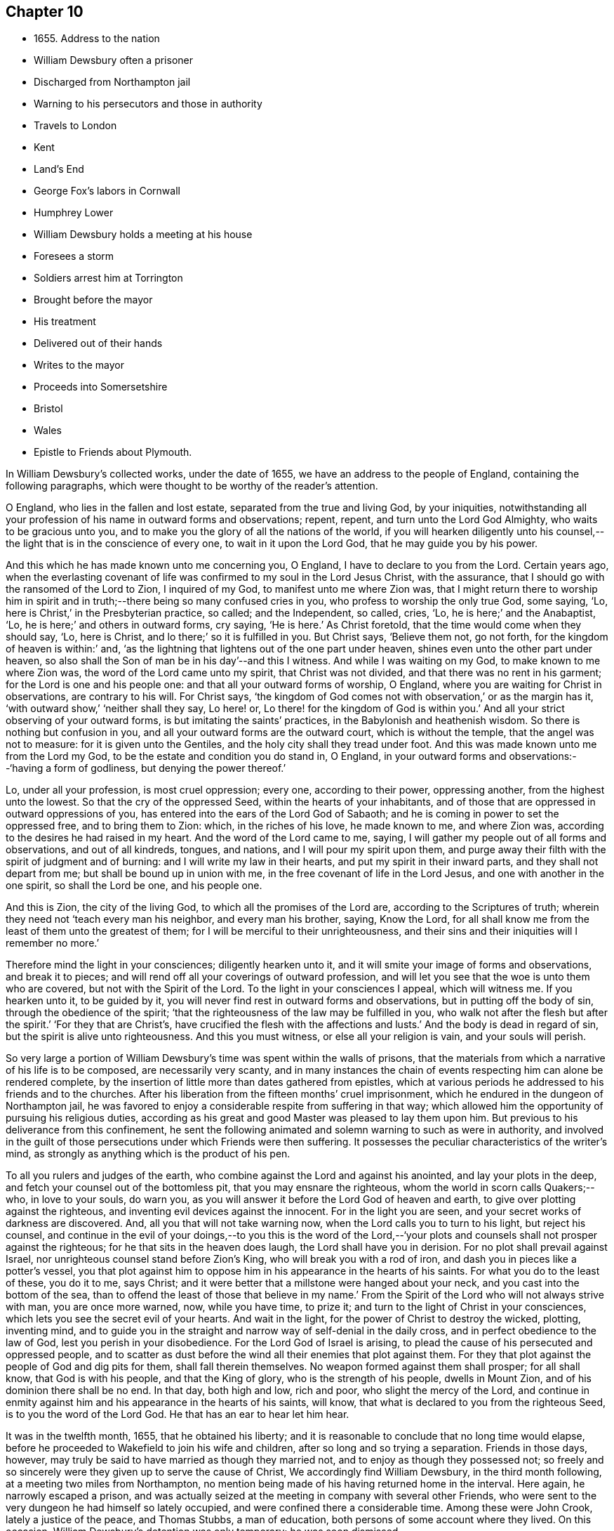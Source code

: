 == Chapter 10

[.chapter-synopsis]
* 1655+++.+++ Address to the nation
* William Dewsbury often a prisoner
* Discharged from Northampton jail
* Warning to his persecutors and those in authority
* Travels to London
* Kent
* Land`'s End
* George Fox`'s labors in Cornwall
* Humphrey Lower
* William Dewsbury holds a meeting at his house
* Foresees a storm
* Soldiers arrest him at Torrington
* Brought before the mayor
* His treatment
* Delivered out of their hands
* Writes to the mayor
* Proceeds into Somersetshire
* Bristol
* Wales
* Epistle to Friends about Plymouth.

In William Dewsbury`'s collected works, under the date of 1655,
we have an address to the people of England, containing the following paragraphs,
which were thought to be worthy of the reader`'s attention.

[.embedded-content-document.address]
--

O England, who lies in the fallen and lost estate, separated from the true and living God,
by your iniquities,
notwithstanding all your profession of his name in outward forms and observations;
repent, repent, and turn unto the Lord God Almighty, who waits to be gracious unto you,
and to make you the glory of all the nations of the world,
if you will hearken diligently unto his counsel,--the
light that is in the conscience of every one,
to wait in it upon the Lord God, that he may guide you by his power.

And this which he has made known unto me concerning you, O England,
I have to declare to you from the Lord.
Certain years ago,
when the everlasting covenant of life was confirmed to my soul in the Lord Jesus Christ,
with the assurance, that I should go with the ransomed of the Lord to Zion,
I inquired of my God, to manifest unto me where Zion was,
that I might return there to worship him in spirit and
in truth;--there being so many confused cries in you,
who profess to worship the only true God, some saying, '`Lo,
here is Christ,`' in the Presbyterian practice, so called; and the Independent, so called,
cries, '`Lo, he is here;`' and the Anabaptist, '`Lo,
he is here;`' and others in outward forms, cry saying, '`He is here.`'
As Christ foretold, that the time would come when they should say, '`Lo, here is Christ,
and lo there;`' so it is fulfilled in you.
But Christ says, '`Believe them not, go not forth,
for the kingdom of heaven is within:`' and,
'`as the lightning that lightens out of the one part under heaven,
shines even unto the other part under heaven,
so also shall the Son of man be in his day`'--and this I witness.
And while I was waiting on my God, to make known to me where Zion was,
the word of the Lord came unto my spirit, that Christ was not divided,
and that there was no rent in his garment; for the Lord is one and his people one:
and that all your outward forms of worship, O England,
where you are waiting for Christ in observations, are contrary to his will.
For Christ says,
'`the kingdom of God comes not with observation,`' or as the margin has it,
'`with outward show,`' '`neither shall they say, Lo here! or,
Lo there! for the kingdom of God is within you.`'
And all your strict observing of your outward forms,
is but imitating the saints`' practices, in the Babylonish and heathenish wisdom.
So there is nothing but confusion in you,
and all your outward forms are the outward court, which is without the temple,
that the angel was not to measure: for it is given unto the Gentiles,
and the holy city shall they tread under foot.
And this was made known unto me from the Lord my God,
to be the estate and condition you do stand in, O England,
in your outward forms and observations:--'`having a form of godliness,
but denying the power thereof.`'

Lo, under all your profession, is most cruel oppression; every one,
according to their power, oppressing another, from the highest unto the lowest.
So that the cry of the oppressed Seed, within the hearts of your inhabitants,
and of those that are oppressed in outward oppressions of you,
has entered into the ears of the Lord God of Sabaoth;
and he is coming in power to set the oppressed free, and to bring them to Zion: which,
in the riches of his love, he made known to me, and where Zion was,
according to the desires he had raised in my heart.
And the word of the Lord came to me, saying,
I will gather my people out of all forms and observations, and out of all kindreds,
tongues, and nations, and I will pour my spirit upon them,
and purge away their filth with the spirit of judgment and of burning:
and I will write my law in their hearts, and put my spirit in their inward parts,
and they shall not depart from me; but shall be bound up in union with me,
in the free covenant of life in the Lord Jesus, and one with another in the one spirit,
so shall the Lord be one, and his people one.

And this is Zion, the city of the living God, to which all the promises of the Lord are,
according to the Scriptures of truth;
wherein they need not '`teach every man his neighbor, and every man his brother, saying,
Know the Lord, for all shall know me from the least of them unto the greatest of them;
for I will be merciful to their unrighteousness,
and their sins and their iniquities will I remember no more.`'

Therefore mind the light in your consciences; diligently hearken unto it,
and it will smite your image of forms and observations, and break it to pieces;
and will rend off all your coverings of outward profession,
and will let you see that the woe is unto them who are covered,
but not with the Spirit of the Lord.
To the light in your consciences I appeal, which will witness me.
If you hearken unto it, to be guided by it,
you will never find rest in outward forms and observations,
but in putting off the body of sin, through the obedience of the spirit;
'`that the righteousness of the law may be fulfilled in you,
who walk not after the flesh but after the spirit.`'
'`For they that are Christ`'s, have crucified the flesh with the affections and lusts.`'
And the body is dead in regard of sin, but the spirit is alive unto righteousness.
And this you must witness, or else all your religion is vain, and your souls will perish.

--

So very large a portion of William Dewsbury`'s time was spent within the walls of prisons,
that the materials from which a narrative of his life is to be composed,
are necessarily very scanty,
and in many instances the chain of events respecting him can alone be rendered complete,
by the insertion of little more than dates gathered from epistles,
which at various periods he addressed to his friends and to the churches.
After his liberation from the fifteen months`' cruel imprisonment,
which he endured in the dungeon of Northampton jail,
he was favored to enjoy a considerable respite from suffering in that way;
which allowed him the opportunity of pursuing his religious duties,
according as his great and good Master was pleased to lay them upon him.
But previous to his deliverance from this confinement,
he sent the following animated and solemn warning to such as were in authority,
and involved in the guilt of those persecutions under which Friends were then suffering.
It possesses the peculiar characteristics of the writer`'s mind,
as strongly as anything which is the product of his pen.

[.embedded-content-document.address]
--

To all you rulers and judges of the earth,
who combine against the Lord and against his anointed, and lay your plots in the deep,
and fetch your counsel out of the bottomless pit, that you may ensnare the righteous,
whom the world in scorn calls Quakers;--who, in love to your souls, do warn you,
as you will answer it before the Lord God of heaven and earth,
to give over plotting against the righteous,
and inventing evil devices against the innocent.
For in the light you are seen, and your secret works of darkness are discovered.
And, all you that will not take warning now,
when the Lord calls you to turn to his light, but reject his counsel,
and continue in the evil of your doings,--to you this is the word of the
Lord,--'`your plots and counsels shall not prosper against the righteous;
for he that sits in the heaven does laugh, the Lord shall have you in derision.
For no plot shall prevail against Israel,
nor unrighteous counsel stand before Zion`'s King, who will break you with a rod of iron,
and dash you in pieces like a potter`'s vessel,
you that plot against him to oppose him in his appearance in the hearts of his saints.
For what you do to the least of these, you do it to me, says Christ;
and it were better that a millstone were hanged about your neck,
and you cast into the bottom of the sea,
than to offend the least of those that believe in my name.`'
From the Spirit of the Lord who will not always strive with man,
you are once more warned, now, while you have time, to prize it;
and turn to the light of Christ in your consciences,
which lets you see the secret evil of your hearts.
And wait in the light, for the power of Christ to destroy the wicked, plotting,
inventing mind,
and to guide you in the straight and narrow way of self-denial in the daily cross,
and in perfect obedience to the law of God, lest you perish in your disobedience.
For the Lord God of Israel is arising,
to plead the cause of his persecuted and oppressed people,
and to scatter as dust before the wind all their enemies that plot against them.
For they that plot against the people of God and dig pits for them,
shall fall therein themselves.
No weapon formed against them shall prosper; for all shall know,
that God is with his people, and that the King of glory,
who is the strength of his people, dwells in Mount Zion,
and of his dominion there shall be no end.
In that day, both high and low, rich and poor, who slight the mercy of the Lord,
and continue in enmity against him and his appearance in the hearts of his saints,
will know, that what is declared to you from the righteous Seed,
is to you the word of the Lord God.
He that has an ear to hear let him hear.

--

It was in the twelfth month, 1655, that he obtained his liberty;
and it is reasonable to conclude that no long time would elapse,
before he proceeded to Wakefield to join his wife and children,
after so long and so trying a separation.
Friends in those days, however,
may truly be said to have married as though they married not,
and to enjoy as though they possessed not;
so freely and so sincerely were they given up to serve the cause of Christ,
We accordingly find William Dewsbury, in the third month following,
at a meeting two miles from Northampton,
no mention being made of his having returned home in the interval.
Here again, he narrowly escaped a prison,
and was actually seized at the meeting in company with several other Friends,
who were sent to the very dungeon he had himself so lately occupied,
and were confined there a considerable time.
Among these were John Crook, lately a justice of the peace, and Thomas Stubbs,
a man of education, both persons of some account where they lived.
On this occasion, William Dewsbury`'s detention was only temporary; he was soon dismissed.

[.asterism]
'''

__From the Editor.__--Here a chasm of nearly a year intervenes in the biographical narrative,
which the Editor will not attempt with any exactness to fill up.
But, by a memorandum in the author`'s handwriting, it seems,
that had he been spared to perfect his design,
he would in this place have introduced some notice of the part taken
by William Dewsbury in the affecting and disastrous affair of one who
was a companion with him in labor and a brother beloved.
The case of James Nayler is perhaps as widely known,
both to the public at large and to the Society of Friends,
as any circumstance in our history;
and therefore much need not be here said on the subject itself.
Enmity and prejudice, however,
have contrived from that time to the present to raise false conclusions from,
and even to misrepresent, the plain facts of the case,
although explanations have been abundantly given forth,
clearing the Society and their principles from
the slightest implication in the whole matter.
On this head, J. G. Bevan`'s [.book-title]#Life of James Nayler,#
with a refutation of some of the more modern misrepresentations of Friends,
may be consulted with advantage.

"`James Nayler,`" says a judicious writer, in a note appended to G. Fox`'s Journal,
"`was a monument of human frailty.
His gift in the ministry was eminent, his experience in divine things truly great.
He fell through unwatchfulness,
but was restored through deep sufferings and unfeigned repentance.
His own writings are the most clear and lively
description of the various dispensations he underwent:
some of them deserve to be transmitted to the latest posterity.`"
It has been said, that upon his restoration to the unity of his Friends,
George Fox was with much difficulty reconciled to him.
That this should have been the case,
is not to be wondered at on several accounts;--and we may also remember,
that the primitive believers could scarcely be prevailed upon to receive Saul,
the persecutor, among them.
From a letter now before the Editor, although without date,
he is induced to consider William Dewsbury as a
principal instrument in bringing this about.
Speaking of a journey to London,
and of the dealings of the Lord with him in the course of it,
he says:--

[.embedded-content-document.letter]
--

+++[+++The Lord] hath restored many captives, and brought in many that were turned aside,
in much brokenness of heart, in the sense of his mercy in their recovery.
I was led of the Lord into London, according to his will,
in the service he had determined at that time in that place.
I was much filled with comfort, to behold his appearance among his people,
who did mightily refresh his babes with his own presence.
The Lord laid it upon me, that dear George Fox and James Nayler might meet together:
my travail was great in spirit, until the Lord answered; which, in the day he determined,
was done: mighty was his majesty among his people, in the day he healed up the breach,
which had been so long to the sadness of the hearts of many.
The Lord clothed my dear brethren, George Fox, Edward Burrough, and Francis Howgil,
with precious wisdom; his healing spirit did abound within them,
with the rest of the Lord`'s people there that day, according to their measure:
and the Lord was with James Nayler, and ordered him by his spirit,
so that the measure of the Lord`'s Spirit in all,
reached to embrace it with gladness of heart.
Then I was set free to pass from London, through Surrey, and so to Bristol,
to be there the first-day after, being the 5th day of the twelfth month.

--

Before giving the reader further extracts from this letter, relative to Bristol,
it will be proper to add something as to William Dewsbury`'s
conduct and dealing with James Nayler himself.
A very judicious communication from the former of these Friends to the latter,
with the reply of the latter, is now in the possession of the Editor;
by which it appears,
that William Dewsbury had watched over and yearned towards his offending brother,
and had seen with clearness the steps by which he had fallen,
and the subtle snares which Satan had laid for his feet.
These he traces out to him,
reminding him how it had been with him in the hour of his temptation,
and telling him where it was the enemy had got entrance,
so as to prevail over him and others--how they
had given way to a spirit of self-exaltation,
by not abiding in the truth, nor in the light, nor in the grace by which we are saved,
and by which alone the soul can be kept out of the reach of all delusion, deceits,
and vain imaginations: and from an undue admiration and respect of persons,
how they had proceeded to cry out against those
who kept their habitations in the power of God;
and at length to separate themselves from such, and to gather adherents about them,
to the stumbling of many whose faces were set towards Zion,
the saddening the hearts of the Lord`'s upright children,
and causing his holy name to be blasphemed.
He speaks of having been moved to come to London in the Lord`'s service;
and that when there,
he had sent for those who had so run out:--

[.embedded-content-document.letter]
--

In tender love to their souls,
I ministered to them, to clear their understandings where they were to return,
that God might heal them; on which, some of them, with others in Essex and Norfolk,
were bowed down while they were with me; and I am clear of their blood,
whom in tender love I have followed,
to gather them as a hen does gather her chickens under her wings.
But if they will not hear, and return to the light, to wait in it to be restored,
their blood be upon their own heads,
with all the unclean spirits that gathered shelter to themselves under you,
in their impudent wickedness, to withstand the counsel of God,
they hoping you will own them in what they do;
which gives them strength desperately to strive in a masterly spirit,
and with feignedness in all subtlety, to utter words and work lying wonders,
to the grieving of the righteous souls and burdening the Seed of God.
If they do not return to the Lord, to receive an understanding,
and to walk with him in faithfulness to his counsel,
they shall certainly wither and perish; the mouth of the Lord has spoken it,
whose spirit will not always strive with man.
And if you allow them in their deceit, as you have, and do not reprove them,
their blood will lie heavy upon you, and you will not be clear.

Dear James, I beseech you, in tender love in the Lord Jesus, wait singly in his counsel,
to give you an understanding to discern the working of this deceitful spirit.
Notwithstanding all feignedness, that ground is to set up a master in the earth,
and so make strife among brethren.
The Lord God has turned his hand against them, and will overturn them,
and all that join with them in that deceitful ground.
As the Lord gives you discerning, and moves you in his everlasting strength,
arise and judge that deceitful spirit that has caused the truth to suffer,
and has wronged you, then will the Lord give you dominion over it;
so will you be clear of their blood, and there are some of them God will restore again,
they waiting in the light to be cleansed through judgment.
And what has been done in the hour of temptation, let the light and life judge it out;
that in the light and life of our God,
the whole body may grow in the unity of the spirit, to bear one another,
serve one another, build up one another; that among all,
there may not be any master but Christ, our head.`"
He adds, "`many wait to hear of your being raised up in the light and life,
to judge down and reign over this spirit,
that has and does seek to make disorder and strife among brethren.

--

[.offset]
This affecting address closes with these pious exlamations in prayer:--

[.embedded-content-document.letter]
--

God Almighty! restore to a pure understanding all those that have been veiled;
in your life, keep them in unity with all your elect,
to serve you with faithfulness unto the end.
Amen!

--

[.offset]
James Nayler`'s reply manifests throughout,
as clear and becoming a frame of mind as could be desired.

[.asterism]
'''

To return to Bristol.
On the first Friends visiting this place, there were great disturbances from the rabble,
incited by the priests, and encouraged by the magistrates, as Sewel and others relate.
This, it is presumed,
was at furthest only two years previous to William Dewsbury`'s coming there;
and his letter in a lively manner conveys a picture of those times,
and of the preservation and strength vouchsafed to the Lord`'s faithful little ones.

[.embedded-content-document.letter]
--

The sixth and seventh days before we came there, the apprentices, with the rude people,
were running with naked swords in their hands up and down the streets,
so thronged that it was hard to pass through them.
On the first-day I was at the meeting:
the Lord chained them all down with his Almighty power,
in which the meeting was precious, and his people,
comforted with living refreshings in his presence, were preserved quiet, in peace,
and without the least disturbance.
At night, there was a meeting at Dennis Hollister`'s;
many of the rude people with their swords stood in the streets, where they could hear;
the Lord kept them quiet; Friends passed through them, when they gathered,
and did not receive any harm.
The next day they were more rude than formerly, some beating their masters,
and not allowing the shops to be opened, threatening Friends who opened theirs,
not regarding the mayor or any of his officers, but did what was permitted,
as they saw good in their own eyes; many times running into Friends houses,
in this time of the tumult, but had not power, when they came, to do any harm.
In the height of their madness,
the rulers hearing of a meeting on the third-day of the week, being the 7th of the month,
at Edward Pyott`'s, gave out openly among the people in the city,
that they would come and break it up.
When we were met together in the name of the Lord, some of them prepared to come;
one swearing, and blaspheming the name of the Lord God of heaven and earth, said,
he would cut the Quakers as small as herbs for the pot;
and in order to perform his bloody intent, he went for the guard to take a halbert,
that he might satisfy his bloodthirsty spirit.
The God of our safety allowed it to be,
that they of the guard would not let him have the halbert; so strife rose among them,
and the pit he dug he fell into, for he was run through the body;
so God prevented their bloody intent.
The meeting was precious in the life of our God,
in which Friends parted with joy in the Lord.
The rude people were full of madness, and hearing of the largeness of the meeting,
they called one to another, to kill Friends as they went in at the gates;
but the Lord prevented them, so that Friends received no harm.
The Lord bound the hands of the wicked; still the envy remained in them,
and they were full of madness,
that they had missed the opportunity in which they intended to do such mischief.
They came in the night season, about the eighth hour, to Edward Pyott`'s,
certain Friends being there, some out of New England,
who were banished from their wives and children upon pain of death.
We were bowed down before our God, and prayer was made unto him,
when they knocked at the door: it came upon my spirit, it was the rude people,
and the life of God did mightily arise, and they had no power to come in,
till we were clear before our God.
Then they came in, setting the house about with muskets and lighted matches;
and after a season, they came into the room where I was, and Amos Stoddard with me.
I looked upon them when they came into the room, on which they cried out,
as fast as they could well speak, '`We will be civil,
we will be civil:`' I spoke these words, '`See that you be so.`'
On this, they ran forth of the room, and came no more into it,
but ran up and down the house with their weapons in their hands.
And the Lord God, who is the God of his seed,
against whom no weapon that is formed shall prosper
further than he sees shall be for his glory,
and the comfort of his people, caused their hearts to fail; and they passed away,
and not any harm was done to any of us; blessed be the God of our safety!
The next day, it was upon me to go to Bristol,
and walk in the streets among the throng of them, D. H., E. P.,
and Thomas Gouldney being with me.
We passed to George Bishop`'s, and came through where they were gathered together:
the majesty of our God struck their hearts, and they all stood gazing upon us:
little was spoken, but some said, '`That is one of the Quaker preachers.`'
So we had a precious time with Friends,
and I passed away with much clearness and freedom from the city of Bristol,
Friends being very precious in the dominion of the life of God,
in which they eyed his mercy,
who had brought up John Audland and certain brethren among them,
to strengthen them to stand under these trials.

The 10th day of the month, we crossed the water into Wales:
Friends in general are pretty well as we pass.
The 24th, we came to a meeting near Leominster; and the 26th, to Worcester.
The night before we came in, the rude people were up in much madness,
making fires in the streets, and the soldiers suppressing them.
The night we came in, they rose in great rudeness, so that the soldiers, the mayor,
and the rulers of the town were up much of the night to suppress them.
The God of our safety preserved us, and a peaceable meeting we had,
which continued many hours, and the presence of the Lord was mightily among his people.
The next morning Friends met at the meeting place about the eighth hour;
the Lord preciously satisfied the desires of his people with his presence,
in which we parted one from another.

We came to Tewkesbury where there was a serviceable meeting in the evening,
certain Friends being there, who did minister as the Lord moved.
Walter Jenkins, a Welchman, in whom the power of the Lord is moving,
has been pretty much with me; as you are free you may write to him,
he may be of good service among the Lord`'s people in Wales, he abiding in the life,
to be led by it.
A large meeting there was the 28th day of the month, three miles from Tewkesbury,
and the Lord`'s presence refreshed his people; this day a meeting at Evesham,
and the next day at Shipston, if God permit; further, as the Lord orders in his will.
God Almighty be with you, your family, with all the faithful;
and the Lord with his heavenly presence comfort the hearts of all that love him,
and wait in uprightness of heart to do his will.

[.signed-section-signature]
W+++.+++ D.

[.postscript]
====

P+++.+++ S.--Remember me to Robert Widders and John Audland; as freedom is,
you may let them know how it is with the Lord`'s people at Bristol and hereaway.

====

--

On the 9th of second month, 1657, William Dewsbury dates an epistle from London;
+++[+++but before this, a letter to Margaret Fell conveys, that he had been through Norfolk,
Suffolk, and Essex on his way.
Few particulars are entered into; but he states,
that he found Friends in their measures preciously grown in the life,
and that there was a great people in those parts.--__Editor.__]
Arrived in London, he appears to have tarried something short of six weeks,
and then moved forward into Kent; from which district,
in an epistle dated the 22nd of third month,
he gives the following hints on spiritual obedience,
and the exercise of gifts in order to the ministry.

[.embedded-content-document.epistle]
--

I lay it upon you, wait for the Lord to seal unto you his mind,
that in his movings you may answer his will in word and works.
The light will guide you to know the intent of every motion, that in it you +++[+++may]
stand approved in the integrity of your hearts to God.
And every one in particular, be faithful in the power of God,
that in all the movings of the spirit of life,
the earthly wisdom with all its reasonings and consultings be judged out;
and all may know the new man in Christ, and the new bottle that preserves the new wine,
which is committed to you in the kingdom of God,
to refresh your souls and make them glad in his presence;
and so minister in his living power and wisdom,
to the refreshment of the weary and oppressed soul,
with the comfort of the spirit of life, in which your souls are made glad in God.
So will you all come to the pure ministry in the life.
And as you are moved of God, be faithful; strangle not the birth,
neither quench the movings; and in the presence of the Lord, I warn you,
wait for an understanding in the life to lead you.
Neither add to, nor diminish;
so will death with all its formality be kept out from among you.

--

+++[+++Of his visit to Kent,
the only additional vestige is gleaned from the communication to Margaret Fell,
mentioned above, the date of which is near Sandwich, the 3rd of fourth month.
He says, that he has had large meetings since coming into the county,
and that "`the power of the Lord broke in upon many of them;`"
also of his having been on board a vessel in the Downs,
in which were a number of Friends, men and women,
bound for New England in the service of the Gospel: he says,
they were bold in their measure in the power of God; and adds,
"`his everlasting presence keep them in the unity of the life,
and prosper them in his work.`"
The master of the vessel, Robert Fowler,
afterwards gave some account of the hand of Providence being with him in his voyage,
which was called "`A Quaker`'s Sea Journal,`" and was printed.
In it, he makes mention of the refreshment they had from the company of William Dewsbury,
and that he recommended them to the grace of God.--__Editor.__]

[.small-break]
'''

From Kent he traveled westward to the Land`'s End,
preaching the word of eternal life through the southern counties.
There is no account preserved,
of how or where he was particularly occupied between
the above date and that of the 17th of seventh month,
when he writes a letter from the Land`'s End,
in which he relates the particulars of some trials that befell
him previous to his reaching that part of the country.

The year previous to William Dewsbury`'s arrival in Cornwall,
George Fox had traveled through most parts of that county;
so that the ground was already broken up for succeeding laborers.
"`Great,`" says the former, "`was the service of my God in that country.`"
On the first-day of the week, being the 27th of the month,
he was at a meeting at Humphrey Lower`'s, who had formerly been a justice of the peace.
He was one of the many who had been convinced by
George Fox while prisoner in Launceston jail,
where the latter suffered nine months`' confinement,
part of the time under the most revolting circumstances,
in the dungeon of the prison which was called Doomsdale,
some particulars of which have been before related.
This Humphrey Lower, George Fox describes as "`a grave, sober,
ancient man,`" who among others went to visit him while a prisoner there,
and was thoroughly convinced, and so continued to his death.
It was at his house that William Dewsbury`'s meeting was held;
and he was a near neighbor to the high-sheriff of the county, a man,
as William Dewsbury writes, "`who was wicked against the truth of our God.`"
"`It was said, he threatened to break up the meeting;
but in the power of my God I did stand, which chained him,
and the meeting continued precious in the Lord.`"
On the 29th, William Dewsbury was at a meeting at Launceston;
after which he pursued his journey into Devonshire,
his mind having been strongly impressed with an apprehension,
"`as the Lord had let him see,`" that he should meet with a storm in that county,
or near it: which in fact took place at Torrington.
There he was arrested, and under a guard of soldiers,
was brought before the mayor and other functionaries,
who had imbibed the persecuting spirit of the day.
"`Some of them,`" says he, "`were very cruel and wicked against the truth of God,
and did deal very rudely with me.
In great wrath they took my hat off my head, and threw it on the ground,
and committed me to prison, where I was two nights and near three days.`"
He was many times brought before them,
and they accused him of being a Jesuit and a foreigner, and read to him many new laws,
threatening to proceed against him as a vagabond: "`in which,`" says he,
"`the Lord reigned over them.`"
They then read him the oath of abjuration,
the common snare with which Friends were caught at that time;
and they told him he must take it.
This he refused to do,
on account of the testimony he had to bear against all swearing under the Gospel,
no less against the pope and all idolatry, than the other points embraced by the oath.

On the second day of his examination, towards night, he was brought forth,
and they inquired of him how he became a minister of Christ;
which subject had been before alluded to.
It appears to have been a mystery to them,
how a man could be in the way of his duty in leaving
his wife and children in the north of England,
"`to preach the word of eternal life through the southern counties unto Cornwall.`"
And when, in answer to their questions,
he "`was free in the Lord to declare to them how he came to be
a minister of Christ,`" they were so cut to the heart,
that one of the justices wept, and the clerk said, "`If you had spoken thus much before,
here had not been this to have done.`"
But there appears to have been great confusion of purpose and
difference of sentiment among the magistrates,
so that Dewsbury attempting to speak further on the subject was not allowed.
Others offended at his hat, stormed against him for having it on,
and he was sent again to prison.
"`Many times,`" says he, "`I was brought before them, to see if they could ensnare me.
But in the wisdom of God, I stood innocent.`"
The case was difficult,
and there was a power among them to which they were unwilling to be subject,
yet were unable to control.
For although they made out a court order to
commit the prisoner to the common jail at Exeter,
they were so divided that some of them objected to his going there; but the mayor,
"`he who had the chief rule,`" told him,
he should not see his face any more until he was
before the judge at the next assize at Exeter.
"`Do with me what you have power to do,
my innocence will plead for me,`" replied Dewsbury; and he was remanded to prison,
where he lay on the bare floor;
remaining in this condition till the 2nd day of the eighth month.

"`I was then,`" says he, "`brought before them.
My God had pleaded my cause, and changed the heart of man, which failed in them.
For the man who said I should see his face no more,
until I was before the judge at Exeter, pulled the court order in pieces before my face,
and said to me, '`You are free.`'
So did my God set me free, out of the hands of unreasonable men,
according to his promise made to me; praises to his name forever.`"

Before he left Torrington,
he addressed a close and faithful letter to the mayor of the town, telling him,
that he and others in commission had abused their power,
and turned their hands against the innocent; "`whom,`" says he,
"`you wounded as much as you could: in the fear of God consider what you have done.
Is this the fruit of your fasting and humbling yourselves, as you say;
when you have done, to smite with the fist of wickedness,
and instead of entertaining strangers, to use them so barbarously?`"
"`An account you must give to the Judge of heaven and earth.`"
He then refers to some of the latter portions of the 25th chapter of Matthew,
telling them, it will be in vain to say, "`When did we see you hungry,
and fed you not,`" etc. inasmuch as they did it not to the least of the brethren;
and he calls upon them to prize their time,
and not to slight the day of God`'s mercy:--to incline their ear to his counsel,
the divine light in their consciences,
that would discover to them the evil of their hearts,
and their unjust proceeding against innocent men;
that so the Lord might give them repentance unto life,
lest otherwise they should perish in the day of his fierce wrath,
when he will recompense to every man according to his works: and finally takes his leave,
by expressing his desire,
that the Lord would not lay what they had done against him to their charge.

Having thus regained his liberty,
he proceeded without delay on his journey into Somersetshire; and,
on the 4th of the eighth month,
was at a large meeting in that county and tarried a night in Ilchester jail,
with Thomas Salthouse and others, who were imprisoned there;
the next day going forward into Wiltshire, where he held another meeting.
On the 11th, being the first-day of the week,
he was at a meeting which was thought to be attended by two thousand persons:
in reference to which, he says, "`My God was mighty in his power,
to the glory of his name.`"
He then passed through Gloucestershire, and so to Bristol,
which he reached on the 18th of the month.

[.small-break]
'''

+++[+++It is not likely that the termination of his services on this journey was at Bristol;
for, by a letter from his wife to a Friend, it would seem,
that on the 28th of eighth month, he was intending to enter Wales.
There is also a letter from himself, which, though it lacks a date,
may be referred to this period;
by an extract from it we may see how great his
exercises and labors in this district must have been,
and that they were "`not in vain in the Lord,`" his Guide, Counsellor, and Helper.

[.embedded-content-document.letter]
--

Our God in mercy is answering the prayers of his people,
in bringing back again them that have been driven away in the hour of temptation,
and now is seeking the lost, and restoring the scattered of the house of Israel.
Many in Wales and elsewhere return,
with brokenness of heart for what they have done against the Lord, and his servants;
and God pardons them, and restores them in his mercy.
And most of the meetings that were scattered, are in the mercy of our God established:
many of them owned their condemnation openly, for what they had done against the Lord,
to their shame and his glory, who prospers his work in his own hand,
and with his outstretched arm glorifies his name, to our comfort,
whom he has chosen to do his will, to his glory, who is worthy:
blessed be his name forever!--__Editor.__]

--

The account of this journey shall be closed by the following epistle, dated Cornwall,
1657, which is now for the first time printed.

[.embedded-content-document.epistle]
--

Brethren and sisters in the immortal Seed, whom the Lord has placed in and about Plymouth.
The Lord in his tender love waits to make you a royal priesthood to himself forever.
All watch in the measure of light, believing in it, that the Spirit of God +++[+++may]
arise, to keep your minds stayed upon the Lord.
There you will find the fountain of God`'s living mercy opened to you all,
refreshing your souls, and crowning his own Seed with dominion,
to keep you fruitful in his life, to praise his name forever and ever!
God Almighty keep you in unity in the immortal Seed, to serve the Lord with one consent,
to the finishing of your course with joy, to the praise of his name.
Even so be it with you, in the power of the Lord God!
Amen.

[.signed-section-signature]
W+++.+++ D.

[.postscript]
====

When the church of the living God is met together, let this to be read in his fear.

====

--
